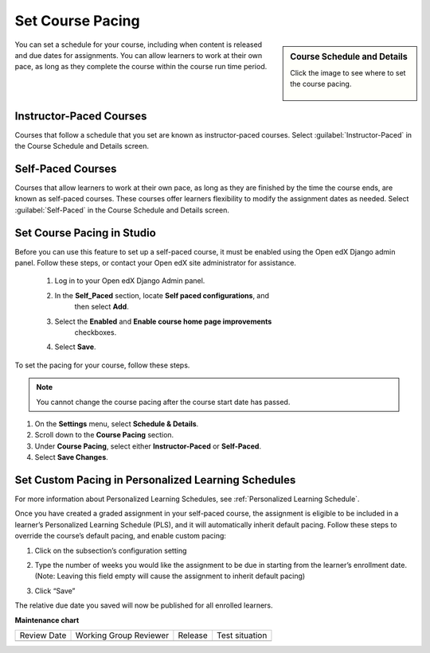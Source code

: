 .. _Set Course Pacing: 

###########################
Set Course Pacing
###########################

.. tags:: educator, how-to

.. sidebar:: Course Schedule and Details

  Click the image to see where to set the course pacing.

    .. thumbnail:: /_images/Educators_course_pacing.png


You can set a schedule for your course, including when content is released and due dates for assignments. You can allow learners to work at their own pace, as long as they complete the course within the course run time period.

************************
Instructor-Paced Courses
************************

Courses that follow a schedule that you set are known as instructor-paced courses. Select :guilabel:`Instructor-Paced` in the Course Schedule and Details screen.

******************
Self-Paced Courses
******************

Courses that allow learners to work at their own pace, as long as they are finished by the time the course ends, are known as self-paced courses. These courses offer learners flexibility to modify the assignment dates as needed. Select :guilabel:`Self-Paced` in the Course Schedule and Details screen.

************************************
Set Course Pacing in Studio
************************************

Before you can use this feature to set up a self-paced course, it must be
enabled using the Open edX Django admin panel. Follow these steps, or
contact your Open edX site administrator for assistance.

   #. Log in to your Open edX Django Admin panel.
   #. In the **Self_Paced** section, locate **Self paced configurations**, and
       then select **Add**.
   #. Select the **Enabled** and **Enable course home page improvements**
       checkboxes.
   #. Select **Save**.

To set the pacing for your course, follow these steps.

.. note::
 You cannot change the course pacing after the course start date has passed.

#. On the **Settings** menu, select **Schedule & Details**.
#. Scroll down to the **Course Pacing** section.
#. Under **Course Pacing**, select either **Instructor-Paced** or
   **Self-Paced**.
#. Select **Save Changes**.

********************************************************
Set Custom Pacing in Personalized Learning Schedules
********************************************************

For more information about Personalized Learning Schedules, see :ref:`Personalized Learning Schedule`.

Once you have created a graded assignment in your self-paced course, the assignment is eligible to be included in
a learner’s Personalized Learning Schedule (PLS), and it will automatically inherit default pacing.
Follow these steps to override the course’s default pacing, and enable custom pacing:

1. Click on the subsection’s configuration setting

.. image:: /_images/educator_references/Pacing_StepOne.png
    :width: 500
    :alt: Subsection in the course outlines.

2. Type the number of weeks you would like the assignment to be due in starting from the learner’s enrollment date.
   (Note: Leaving this field empty will cause the assignment to inherit default pacing)

.. image:: /_images/educator_references/Pacing_StepTwo.png
    :width: 500
    :alt: Subsection's configuration modal with grading type options.

3. Click “Save”

The relative due date you saved will now be published for all enrolled learners.

.. seealso::

  :ref:`Guide to Basic Course Details` (reference)

  :ref:`Edit Basic Course Details` (how-to)

  :ref:`Guide to Course About Page` (reference)

  :ref:`Edit the Course About Page` (how-to)

  :ref:`Set Course Schedule` (how-to)



**Maintenance chart**

+--------------+-------------------------------+----------------+--------------------------------+
| Review Date  | Working Group Reviewer        |   Release      |Test situation                  |
+--------------+-------------------------------+----------------+--------------------------------+
|              |                               |                |                                |
+--------------+-------------------------------+----------------+--------------------------------+
